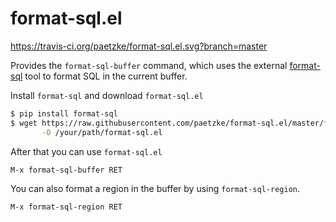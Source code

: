 * format-sql.el

[[https://travis-ci.org/paetzke/format-sql.el][https://travis-ci.org/paetzke/format-sql.el.svg?branch=master]]


Provides the =format-sql-buffer= command, which uses the external [[https://github.com/paetzke/format-sql][format-sql]] tool to format SQL in the current buffer.

Install =format-sql= and download =format-sql.el=

#+BEGIN_SRC bash
$ pip install format-sql
$ wget https://raw.githubusercontent.com/paetzke/format-sql.el/master/format-sql.el \
       -O /your/path/format-sql.el
#+END_SRC


After that you can use =format-sql.el=

#+BEGIN_SRC lisp
M-x format-sql-buffer RET
#+END_SRC


You can also format a region in the buffer by using =format-sql-region=.

#+BEGIN_SRC lisp
M-x format-sql-region RET
#+END_SRC
